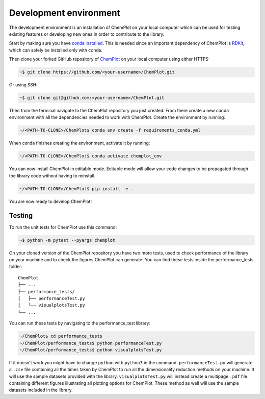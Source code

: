 Development environment 
=======================

The development environment is an installation of ChemPlot on your local computer
which can be used for testing existing features or developing new ones in order 
to contribute to the library.

Start by making sure you have `conda installed <https://docs.conda.io/projects/conda/en/latest/user-guide/install/index.html>`_. 
This is needed since an important dependency of ChemPlot is `RDKit <http://www.rdkit.org/docs>`_, 
which can safely be installed only with conda. 

Then clone your forked GitHub repository of `ChemPlot <https://github.com/mcsorkun/ChemPlot>`_ on your local computer using 
either HTTPS:

.. code-block:: bash

    ~$ git clone https://github.com/<your-username>/ChemPlot.git

Or using SSH:

.. code-block:: bash

    ~$ git clone git@github.com:<your-username>/ChemPlot.git

Then from the terminal navigate to the ChemPlot repository you just created. From
there create a new conda environment with all the dependencies needed to work with 
ChemPlot. Create the environment by running:

.. code-block:: bash

    ~/<PATH-TO-CLONE>/ChemPlot$ conda env create -f requirements_conda.yml

When conda finishes creating the environment, activate it by running:

.. code-block:: bash

    ~/<PATH-TO-CLONE>/ChemPlot$ conda activate chemplot_env

You can now install ChemPlot in editable mode. Editable mode will allow your code
changes to be propagated through the library code without having to reinstall. 

.. code-block:: bash

    ~/<PATH-TO-CLONE>/ChemPlot$ pip install -e .

You are now ready to develop ChemPlot!

Testing 
-------

To run the unit tests for ChemPlot use this command:

.. code-block:: bash

    ~$ python -m pytest --pyargs chemplot


On your cloned version of the ChemPlot repository you have two more tests, used
to check performance of the library on your machine and to check the figures 
ChemPlot can generate. You can find these tests inside the performance_tests folder:

::

    ChemPlot
    ├── ...
    ├── performance_tests/          
    │   ├── performanceTest.py
    │   └── visualplotsTest.py
    └── ...

You can run these tests by navigating to the performance_test library:

.. code-block:: bash

    ~/ChemPlot$ cd performance_tests
    ~/ChemPlot/performance_tests$ python performanceTest.py
    ~/ChemPlot/performance_tests$ python visualplotsTest.py

If it doesn't work you might have to change ``python`` with ``python3`` in the command.
``performanceTest.py`` will generate a ``.csv`` file containing all the times taken 
by ChemPlot to run all the dimensionality reduction methods on your machine. It will
use the sample datasets provided with the library. ``visualplotsTest.py`` will instead
create a multipage ``.pdf`` file containing different figures illustrating all plotting
options for ChemPlot. These method as well will use the sample datasets included in 
the library. 